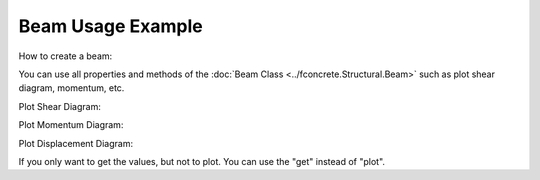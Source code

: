 Beam Usage Example
==================

How to create a beam:

.. ipython:: python

    import fconcrete as fc

    n1 = fc.Node.SimpleSupport(x=0)
    n2 = fc.Node.SimpleSupport(x=250)
    n3 = fc.Node.SimpleSupport(x=500)

    f1 = fc.Load.UniformDistributedLoad(-0.1, x_begin=0, x_end=250)
    f2 = fc.Load.UniformDistributedLoad(-0.3, x_begin=250, x_end=500)

    section = fc.Rectangle(12, 25)
    material = fc.Material(E=10**6, poisson=1, alpha=1)

    beam_element_1 = fc.BeamElement([n1, n2], section, material)
    beam_element_2 = fc.BeamElement([n2, n3], section, material)

    beam = fc.Beam(loads=[f1, f2], beam_elements=[beam_element_1, beam_element_2])

You can use all properties and methods of the :doc:`Beam Class <../fconcrete.Structural.Beam>` such as plot shear diagram, momentum, etc.

Plot Shear Diagram:

.. ipython:: python

    @savefig plotShearDiagram.png
    beam.plotShearDiagram()

Plot Momentum Diagram:

.. ipython:: python

    @savefig plotMomentumDiagram.png
    beam.plotMomentumDiagram()

Plot Displacement Diagram:

.. ipython:: python

    @savefig plotDisplacementDiagram.png
    beam.plotDisplacementDiagram()

If you only want to get the values, but not to plot. You can use the "get" instead of "plot".

.. ipython:: python

    x, displacement = beam.getDisplacementDiagram()
    print(x[0:10])
    print(displacement[0:10])